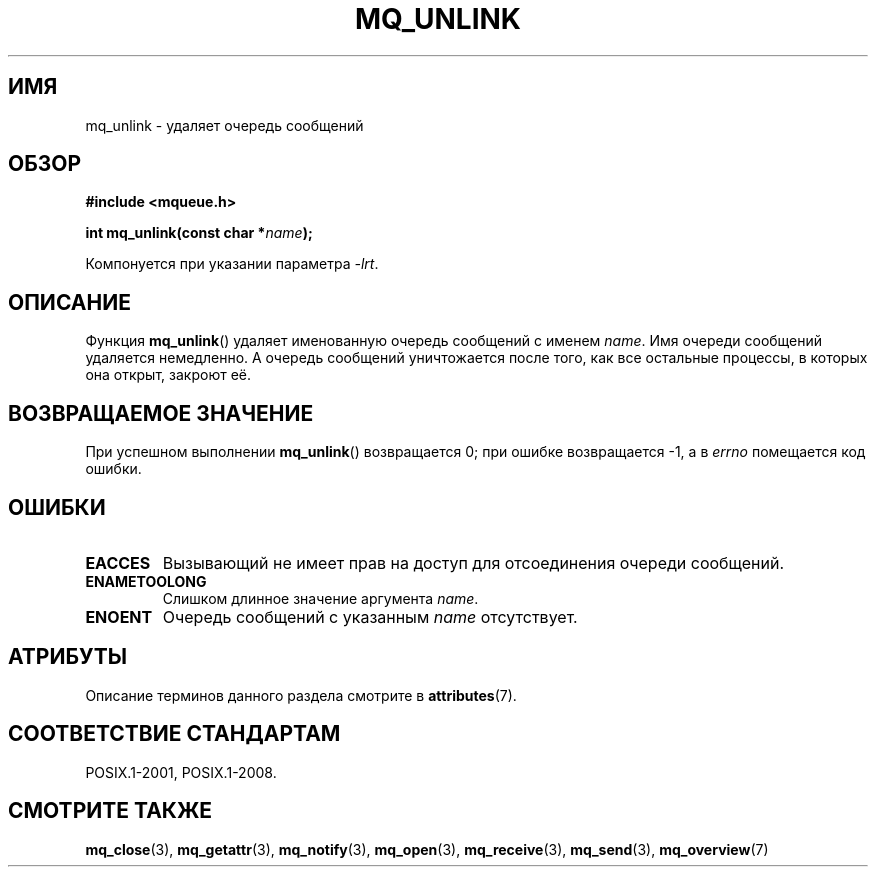 .\" -*- mode: troff; coding: UTF-8 -*-
'\" t
.\" Copyright (C) 2006 Michael Kerrisk <mtk.manpages@gmail.com>
.\"
.\" %%%LICENSE_START(VERBATIM)
.\" Permission is granted to make and distribute verbatim copies of this
.\" manual provided the copyright notice and this permission notice are
.\" preserved on all copies.
.\"
.\" Permission is granted to copy and distribute modified versions of this
.\" manual under the conditions for verbatim copying, provided that the
.\" entire resulting derived work is distributed under the terms of a
.\" permission notice identical to this one.
.\"
.\" Since the Linux kernel and libraries are constantly changing, this
.\" manual page may be incorrect or out-of-date.  The author(s) assume no
.\" responsibility for errors or omissions, or for damages resulting from
.\" the use of the information contained herein.  The author(s) may not
.\" have taken the same level of care in the production of this manual,
.\" which is licensed free of charge, as they might when working
.\" professionally.
.\"
.\" Formatted or processed versions of this manual, if unaccompanied by
.\" the source, must acknowledge the copyright and authors of this work.
.\" %%%LICENSE_END
.\"
.\"*******************************************************************
.\"
.\" This file was generated with po4a. Translate the source file.
.\"
.\"*******************************************************************
.TH MQ_UNLINK 3 2015\-08\-08 Linux "Руководство программиста Linux"
.SH ИМЯ
mq_unlink \- удаляет очередь сообщений
.SH ОБЗОР
.nf
\fB#include <mqueue.h>\fP
.PP
\fBint mq_unlink(const char *\fP\fIname\fP\fB);\fP
.fi
.PP
Компонуется при указании параметра \fI\-lrt\fP.
.SH ОПИСАНИЕ
Функция \fBmq_unlink\fP() удаляет именованную очередь сообщений с именем
\fIname\fP. Имя очереди сообщений удаляется немедленно. А очередь сообщений
уничтожается после того, как все остальные процессы, в которых она открыт,
закроют её.
.SH "ВОЗВРАЩАЕМОЕ ЗНАЧЕНИЕ"
При успешном выполнении \fBmq_unlink\fP() возвращается 0; при ошибке
возвращается \-1, а в \fIerrno\fP помещается код ошибки.
.SH ОШИБКИ
.TP 
\fBEACCES\fP
Вызывающий не имеет прав на доступ для отсоединения очереди сообщений.
.TP 
\fBENAMETOOLONG\fP
Слишком длинное значение аргумента \fIname\fP.
.TP 
\fBENOENT\fP
Очередь сообщений с указанным \fIname\fP отсутствует.
.SH АТРИБУТЫ
Описание терминов данного раздела смотрите в \fBattributes\fP(7).
.TS
allbox;
lb lb lb
l l l.
Интерфейс	Атрибут	Значение
T{
\fBmq_unlink\fP()
T}	Безвредность в нитях	MT\-Safe
.TE
.SH "СООТВЕТСТВИЕ СТАНДАРТАМ"
POSIX.1\-2001, POSIX.1\-2008.
.SH "СМОТРИТЕ ТАКЖЕ"
\fBmq_close\fP(3), \fBmq_getattr\fP(3), \fBmq_notify\fP(3), \fBmq_open\fP(3),
\fBmq_receive\fP(3), \fBmq_send\fP(3), \fBmq_overview\fP(7)
